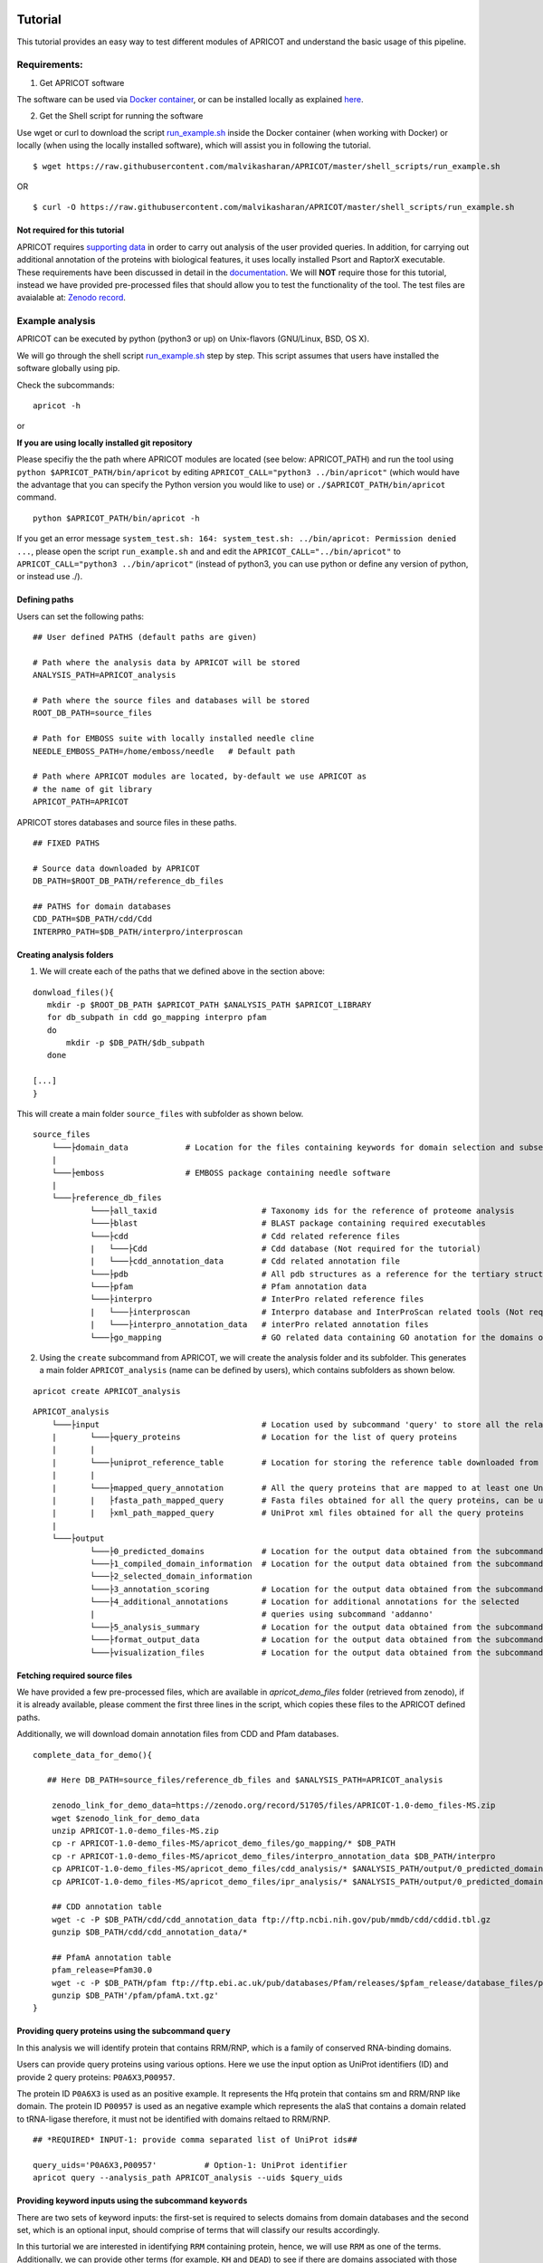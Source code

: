 |Latest Version| |License| |DOI| |image3|

|image4|

Tutorial
========

This tutorial provides an easy way to test different modules of APRICOT
and understand the basic usage of this pipeline.

Requirements:
~~~~~~~~~~~~~

1) Get APRICOT software

The software can be used via `Docker
container <./docker.html>`__,
or can be installed locally as explained
`here <./installation.html>`__.

2) Get the Shell script for running the software

Use wget or curl to download the script
`run\_example.sh <https://raw.githubusercontent.com/malvikasharan/APRICOT/master/shell_scripts/run_example.sh>`__
inside the Docker container (when working with Docker) or locally (when
using the locally installed software), which will assist you in
following the tutorial.

::

    $ wget https://raw.githubusercontent.com/malvikasharan/APRICOT/master/shell_scripts/run_example.sh

OR

::

    $ curl -O https://raw.githubusercontent.com/malvikasharan/APRICOT/master/shell_scripts/run_example.sh

Not required for this tutorial
^^^^^^^^^^^^^^^^^^^^^^^^^^^^^^

APRICOT requires `supporting
data <./docker.html>`__
in order to carry out analysis of the user provided queries. In
addition, for carrying out additional annotation of the proteins with
biological features, it uses locally installed Psort and RaptorX
executable. These requirements have been discussed in detail in the
`documentation <./software_requirements.html>`__.
We will **NOT** require those for this tutorial, instead we have
provided pre-processed files that should allow you to test the
functionality of the tool. The test files are avaialable at: `Zenodo
record <https://zenodo.org/record/51705>`__.

Example analysis
~~~~~~~~~~~~~~~~

APRICOT can be executed by python (python3 or up) on Unix-flavors
(GNU/Linux, BSD, OS X).

We will go through the shell script
`run\_example.sh <https://github.com/malvikasharan/APRICOT/blob/master/shell_scripts/run_example.sh>`__
step by step. This script assumes that users have installed the software
globally using pip.

Check the subcommands:

::

    apricot -h

or

**If you are using locally installed git repository**

Please specifiy the the path where APRICOT modules are located (see
below: APRICOT\_PATH) and run the tool using
``python $APRICOT_PATH/bin/apricot`` by editing
``APRICOT_CALL="python3 ../bin/apricot"`` (which would have the
advantage that you can specify the Python version you would like to use)
or ``./$APRICOT_PATH/bin/apricot`` command.

::

    python $APRICOT_PATH/bin/apricot -h

If you get an error message
``system_test.sh: 164: system_test.sh: ../bin/apricot: Permission denied ...``,
please open the script ``run_example.sh`` and and edit the
``APRICOT_CALL="../bin/apricot"`` to
``APRICOT_CALL="python3 ../bin/apricot"`` (instead of python3, you can
use python or define any version of python, or instead use ./).

Defining paths
^^^^^^^^^^^^^^

Users can set the following paths:

::

    ## User defined PATHS (default paths are given)

    # Path where the analysis data by APRICOT will be stored
    ANALYSIS_PATH=APRICOT_analysis

    # Path where the source files and databases will be stored
    ROOT_DB_PATH=source_files

    # Path for EMBOSS suite with locally installed needle cline
    NEEDLE_EMBOSS_PATH=/home/emboss/needle   # Default path

    # Path where APRICOT modules are located, by-default we use APRICOT as
    # the name of git library
    APRICOT_PATH=APRICOT

APRICOT stores databases and source files in these paths.

::

    ## FIXED PATHS 

    # Source data downloaded by APRICOT
    DB_PATH=$ROOT_DB_PATH/reference_db_files

    ## PATHS for domain databases
    CDD_PATH=$DB_PATH/cdd/Cdd
    INTERPRO_PATH=$DB_PATH/interpro/interproscan

Creating analysis folders
^^^^^^^^^^^^^^^^^^^^^^^^^

1) We will create each of the paths that we defined above in the section
   above:

::

    donwload_files(){
       mkdir -p $ROOT_DB_PATH $APRICOT_PATH $ANALYSIS_PATH $APRICOT_LIBRARY
       for db_subpath in cdd go_mapping interpro pfam
       do
           mkdir -p $DB_PATH/$db_subpath
       done
       
    [...]
    }

This will create a main folder ``source_files`` with subfolder as shown
below.

::

    source_files
        └───├domain_data            # Location for the files containing keywords for domain selection and subsequently selected domains
        |
        └───├emboss                 # EMBOSS package containing needle software
        |
        └───├reference_db_files
                └───├all_taxid                      # Taxonomy ids for the reference of proteome analysis
                └───├blast                          # BLAST package containing required executables
                └───├cdd                            # Cdd related reference files
                |   └───├Cdd                        # Cdd database (Not required for the tutorial)
                |   └───├cdd_annotation_data        # Cdd related annotation file
                └───├pdb                            # All pdb structures as a reference for the tertiary structures
                └───├pfam                           # Pfam annotation data
                └───├interpro                       # InterPro related reference files
                |   └───├interproscan               # Interpro database and InterProScan related tools (Not required for the tutorial)
                |   └───├interpro_annotation_data   # interPro related annotation files
                └───├go_mapping                     # GO related data containing GO anotation for the domains obtained from CDD and InterPro 

2) Using the ``create`` subcommand from APRICOT, we will create the
   analysis folder and its subfolder. This generates a main folder
   ``APRICOT_analysis`` (name can be defined by users), which contains
   subfolders as shown below.

::

    apricot create APRICOT_analysis

::

    APRICOT_analysis
        └───├input                                  # Location used by subcommand 'query' to store all the related files
        |       └───├query_proteins                 # Location for the list of query proteins
        |       |
        |       └───├uniprot_reference_table        # Location for storing the reference table downloaded from UniProt 
        |       |
        |       └───├mapped_query_annotation        # All the query proteins that are mapped to at least one UniProt annotations 
        |       |   ├fasta_path_mapped_query        # Fasta files obtained for all the query proteins, can be used for query fasta files
        |       |   ├xml_path_mapped_query          # UniProt xml files obtained for all the query proteins
        |
        └───├output
                └───├0_predicted_domains            # Location for the output data obtained from the subcommand 'predict'
                └───├1_compiled_domain_information  # Location for the output data obtained from the subcommand 'filter'          
                └───├2_selected_domain_information            
                └───├3_annotation_scoring           # Location for the output data obtained from the subcommand 'annoscore'
                └───├4_additional_annotations       # Location for additional annotations for the selected 
                |                                   # queries using subcommand 'addanno'
                └───├5_analysis_summary             # Location for the output data obtained from the subcommand 'summary'
                └───├format_output_data             # Location for the output data obtained from the subcommand 'format'
                └───├visualization_files            # Location for the output data obtained from the subcommand 'vis'

Fetching required source files
^^^^^^^^^^^^^^^^^^^^^^^^^^^^^^

We have provided a few pre-processed files, which are available in
*apricot\_demo\_files* folder (retrieved from zenodo), if it is already
available, please comment the first three lines in the script, which
copies these files to the APRICOT defined paths.

Additionally, we will download domain annotation files from CDD and Pfam
databases.

::

    complete_data_for_demo(){

       ## Here DB_PATH=source_files/reference_db_files and $ANALYSIS_PATH=APRICOT_analysis
       
        zenodo_link_for_demo_data=https://zenodo.org/record/51705/files/APRICOT-1.0-demo_files-MS.zip
        wget $zenodo_link_for_demo_data
        unzip APRICOT-1.0-demo_files-MS.zip
        cp -r APRICOT-1.0-demo_files-MS/apricot_demo_files/go_mapping/* $DB_PATH   
        cp -r APRICOT-1.0-demo_files-MS/apricot_demo_files/interpro_annotation_data $DB_PATH/interpro
        cp APRICOT-1.0-demo_files-MS/apricot_demo_files/cdd_analysis/* $ANALYSIS_PATH/output/0_predicted_domains/cdd_analysis
        cp APRICOT-1.0-demo_files-MS/apricot_demo_files/ipr_analysis/* $ANALYSIS_PATH/output/0_predicted_domains/ipr_analysis
        
        ## CDD annotation table
        wget -c -P $DB_PATH/cdd/cdd_annotation_data ftp://ftp.ncbi.nih.gov/pub/mmdb/cdd/cddid.tbl.gz
        gunzip $DB_PATH/cdd/cdd_annotation_data/*
        
        ## PfamA annotation table
        pfam_release=Pfam30.0
        wget -c -P $DB_PATH/pfam ftp://ftp.ebi.ac.uk/pub/databases/Pfam/releases/$pfam_release/database_files/pfamA.txt.gz
        gunzip $DB_PATH'/pfam/pfamA.txt.gz'
    }

Providing query proteins using the subcommand ``query``
^^^^^^^^^^^^^^^^^^^^^^^^^^^^^^^^^^^^^^^^^^^^^^^^^^^^^^^

In this analysis we will identify protein that contains RRM/RNP, which
is a family of conserved RNA-binding domains.

Users can provide query proteins using various options. Here we use the
input option as UniProt identifiers (ID) and provide 2 query proteins:
``P0A6X3``,\ ``P00957``.

The protein ID ``P0A6X3`` is used as an positive example. It represents
the Hfq protein that contains sm and RRM/RNP like domain. The protein ID
``P00957`` is used as an negative example which represents the alaS that
contains a domain related to tRNA-ligase therefore, it must not be
identified with domains reltaed to RRM/RNP.

::

    ## *REQUIRED* INPUT-1: provide comma separated list of UniProt ids##

    query_uids='P0A6X3,P00957'          # Option-1: UniProt identifier
    apricot query --analysis_path APRICOT_analysis --uids $query_uids

Providing keyword inputs using the subcommand ``keywords``
^^^^^^^^^^^^^^^^^^^^^^^^^^^^^^^^^^^^^^^^^^^^^^^^^^^^^^^^^^

There are two sets of keyword inputs: the first-set is required to
selects domains from domain databases and the second set, which is an
optional input, should comprise of terms that will classify our results
accordingly.

In this turtorial we are interested in identifying ``RRM`` containing
protein, hence, we will use ``RRM`` as one of the terms. Additionally,
we can provide other terms (for example, ``KH`` and ``DEAD``) to see if
there are domains associated with those terms could be identified in our
query proteins.

For the second set, we have listed few enzymes along with RRM and RNP.

::

    ### *REQUIRED* Input-2, comma separated list of keywords for domain selection
    domain_kw='RRM,KH,DEAD'

    ### *OPTIONAL* Input-2, comma separated list of keywords for protein classification based on the predicted domains

    class_kw='ribosom,helicase,synthetase,polymerase,transferase,nuclease,RRM,RNP'
    apricot keywords --db_root source_files $domain_kw -cl $class_kw

These keywords are listed in the files
``keywords_for_domain_selection.txt`` and
``keywords_for_result_classification.txt`` present in the folder
``source_files`` as shown below.

::

    source_files
        └───├domain_data
                keywords_for_domain_selection.txt  
                keywords_for_result_classification.txt

Selecting domains of interest using the subcommand ``select``
^^^^^^^^^^^^^^^^^^^^^^^^^^^^^^^^^^^^^^^^^^^^^^^^^^^^^^^^^^^^^

APRICOT uses the keywords provided in previous section and uses them to
select functional domains. Users can use ``-C`` flag to select only CDD
related domains or ``-I`` flag to select only InterPro related domains.

In this tutorial we will use the default option, which selects domains
from both CDD and InterPro databases.

::

    apricot select --db_root source_files

The selected domains are saved in these respective locations as ashown
below.

::

    source_files
        └───├domain_data            
                └───├cdd                                # Containes individual files generated for each keyword related domains      
                |    key1_related_cdd_domains.tab
                |    key2_related_cdd_domains.tab
                |    ...
                └───├interpro                           # Containes individual files generated for each keyword related domains
                |    key1_related_interpro_domains.tab
                |    key2_related_interpro_domains.tab
                |    ...
				├all_keyword_selected_domain_data.tab   # All the keyword selected domains are mapped and combined

Domain predictions using the subcommand ``predict``
^^^^^^^^^^^^^^^^^^^^^^^^^^^^^^^^^^^^^^^^^^^^^^^^^^^

This subcommand uses one of the core modules of APRICOT, which predicts
all the possible domains in the query domains.

For this analysis, APRICOT uses both the databases by default, however
single database can be defined by using flag ``-C`` or ``-I`` for CDD
and InterPro respectively. In case users provide the input as fasta
files, the ``query`` subcommand can be skipped and the prediction of
domains can be carried out directly, however in that case the path for
fasta files (FASTA\_PATH) can be provided using the option
``--fasta $FASTA_PATH``.

APRICOT skips re-prediction of the domains when the output files are
present for the analysis of each query proteins, however users can use
the flag ``-F`` to *force* the re-analysis.

::

    apricot predict --analysis_path APRICOT_analysis 

Please note that we are using default directory structure for this
tutorial, however, it is possible to define locations of the databases
by using options ``--cdd_db $CDD_PATH`` and ``--ipr_db $INTERPRO_PATH``
for CDD and interpro respectively.

In this tutorial, to avoid the use of domain databases and tools (avoid
the prediction of domains), we provided the output files generated by
domain prediction analysis and copied to the required subfolders as
shown below.

::

    APRICOT_analysis
        └───├output                             
                └───├0_predicted_domains    # Location for storing files generated by domain prediction
                    └───├cdd_analysis       # Domains predicted for each protein using CDD datasets
                    |       P00957.txt
                    |       P0A6X3.txt
                    |
                    └───├ipr_analysis       # Domains predicted for each protein using InterPro datasets
                            P00957.tsv
                            P0A6X3.tsv

Filtering the predicted domains using the subcommand ``filter``
^^^^^^^^^^^^^^^^^^^^^^^^^^^^^^^^^^^^^^^^^^^^^^^^^^^^^^^^^^^^^^^

All the domains (predicted by ``predict``) undergoes a filtering step in
order to select proteins that are predicted with the domains of interest
(selected from databases using ``select``).

In this tutorial we have used the default parameters (refer
documentation) with their optimal cut-offs (``--similarity 24`` for 24 %
minimum similarity between the reference and predicted domain and
``--coverage 39`` for 39 % minimum domain coverage in the query
protein), however users can provide cut-offs for different parameters
(refer documentation).

::

    apricot filter --analysis_path APRICOT_analysis \
    --similarity 24 --coverage 39

The files obtained from this analysis are stored in the subfolder
``1_compiled_domain_information`` in the main analysis folder.
Additionally, the information of the proteins obtained from uniProt are
combined and store in the folder combined\_data. These file location are
as shown below.

::

    APRICOT_analysis
        └───├output                             
                └───├1_compiled_domain_information  # Formatted flat files containg domain information
                |   └───├selected_data              # Files containing proteins that contain domains of interest with the predcited domains
                |   |       cdd_filtered.csv        # Proteins containing CDD domains of interest
                |   |       cdd_filtered_id.csv     # Proteins IDs containing CDD domains IDs of interest
                |   |       ipr_filtered.csv        # Proteins containing InterPro domains of interest
                |   |       ipr_filtered_id.csv     # Proteins IDs containing InterPro domains IDs of interest
                |   |
                |   └───├unfiltered_data                            # All the domains predicted in the query proteins (unfiltered)
                |            cdd_unfiltered_all_prediction.csv  
                |            ipr_unfiltered_all_prediction.csv
                |
                └───├2_selected_domain_information
                    └───├combined_data                              # Annotation extended for the selected proteins
                            annotation_extended_for_selected.csv    

Classify all the selected domains from previous analysis using the subcommand ``classify``
^^^^^^^^^^^^^^^^^^^^^^^^^^^^^^^^^^^^^^^^^^^^^^^^^^^^^^^^^^^^^^^^^^^^^^^^^^^^^^^^^^^^^^^^^^

All the selected proteins with their domains (selected by ``filter``)
are classified into smaller subsets to help navigating the output files.
This classification uses the keywords provided by users, which are
either explicitely defined (``-cl`` flag in ``keywords``) or are used
for the domain selection.

::

    apricot classify --analysis_path APRICOT_analysis

The list of proteins that are selected based on the domains of interest
is classified when the annotations contain one of the terms. The
classified files are stored in the subfolder
``2_selected_domain_information`` as shown below.

::

    APRICOT_analysis
        └───├output                             
                └───├2_selected_domain_information         # Selected data classified into smaller subsets based on the keyword input
                    └───├classified_data
                            RNP_selected_data.csv  
                            RRM_selected_data.csv

Calculating annotation scores for the selected domains using the subcommand ``annoscore``
^^^^^^^^^^^^^^^^^^^^^^^^^^^^^^^^^^^^^^^^^^^^^^^^^^^^^^^^^^^^^^^^^^^^^^^^^^^^^^^^^^^^^^^^^

This subcommand uses another important module of APRICOT to calculate
annotation-based scores for each predicted domains in the query
proteins. Please refer documentation to understand different sets of
features, which have been used in APRICOT for the scoring of the
predicted domains with respect to their reference consensus.

This module require python packages: numpy and scipy, and EMBOSS suit to
run Needleman Wunsch pairwise-alignment analysis. If not installed,
please install it using the function ``get_emboss``. For basic
demonstration, we suggest you to skip this module as the configuration
and installation of EMBOSS suite takes time. However, if installed
already, please edit the path name ``NEEDLE_EMBOSS_PATH``.

::

    NEEDLE_EMBOSS_PATH=/home/emboss/needle   # Default path
    apricot annoscore --analysis_path APRICOT_analysis --needle_dir $NEEDLE_EMBOSS_PATH

The files generated from this analysis are stored in the subfolder
``3_annotation_scoring in the analysis`` folder as shown below.

::

    APRICOT_analysis
        └───├output                             
                └───├2_selected_domain_information

Generating analysis summary using the subcommand: ``summary``
^^^^^^^^^^^^^^^^^^^^^^^^^^^^^^^^^^^^^^^^^^^^^^^^^^^^^^^^^^^^^

Users can summarize the analysis result using this module. The summary
file contains an overview of the entire analysis that includes, for
example, the query proteins mapped to UniPro, total selected domains per
keyword, summary of domain predictions and their selection.

::

    apricot summary --analysis_path APRICOT_analysis

The summary file is stored in the subfolder ``5_analysis_summary``
analysis folder as shown below.

::

    APRICOT_analysis
        └───├output                             
                └───├5_analysis_summary
                           APRICOT_analysis_summary.csv   # Summary file

Format output files using the subcommand ``format``
'''''''''''''''''''''''''''''''''''''''''''''''''''

APRICOT by default produces output files in comma-separated values
(.csv). Users can convert these files to HTML format using ``-HT`` flag
or excel format (.xlsx) using ``-XL`` flag, where the later one uses the
``openpyxl`` python module.

In this tutorial we have used ``-HT`` option.

::

    apricot format --analysis_path APRICOT_analysis -HT

All the files in the format of selection are stored in the subfolder
``format_output_data`` in the main analysis folder as shown below.

::

    APRICOT_analysis
        └───├output                             
                └───├format_output_data
                    └───├html_files                         # Output files for each folder in HTML format
                    |   └───├0_predicted_domains  
                    |   └───├1_compiled_domain_information  
                    |   └───├2_selected_domain_information  
                    |   └───├3_annotation_scoring  
                    |   └───├4_additional_annotations 
                    |   └───├5_analysis_summary
                    |
                    └───├excel_files                        # Output files for each folder in Excel format
                        └───├ ...

All of the abovementioned modules can be run in an automated streamlined
manner using the provided shell script as shown below.

::

    $ sh run_example.sh

This concludes the tutorial for the analysis conducted by APRICOT.

.. |Latest Version| image:: https://img.shields.io/pypi/v/bio-apricot.svg
   :target: https://pypi.python.org/pypi/bio-apricot/
.. |License| image:: https://img.shields.io/pypi/l/bio-apricot.svg
   :target: https://pypi.python.org/pypi/bio-apricot/
.. |DOI| image:: https://zenodo.org/badge/21283/malvikasharan/APRICOT.svg
   :target: https://zenodo.org/badge/latestdoi/21283/malvikasharan/APRICOT
.. |image3| image:: https://images.microbadger.com/badges/image/malvikasharan/apricot.svg
   :target: https://microbadger.com/images/malvikasharan/apricot
.. |image4| image:: https://raw.githubusercontent.com/malvikasharan/APRICOT/master/APRICOT_logo.png
   :target: http://malvikasharan.github.io/APRICOT/
